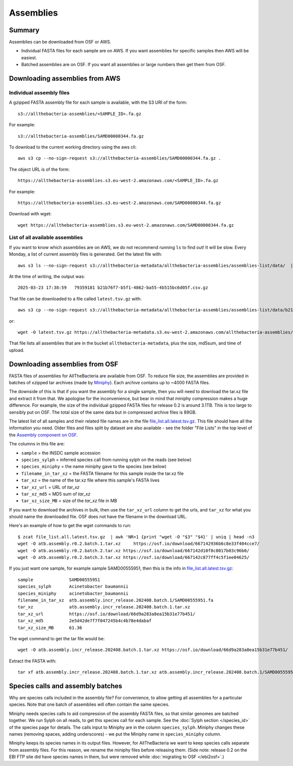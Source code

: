 Assemblies
==========

Summary
-------

Assemblies can be downloaded from OSF or AWS.

* Individual FASTA files for each sample are on AWS. If you want assemblies
  for specific samples then AWS will be easiest.
* Batched assemblies are on OSF. If you want all assemblies or large numbers
  then get them from OSF.



Downloading assemblies from AWS
-------------------------------

Individual assembly files
^^^^^^^^^^^^^^^^^^^^^^^^^

A gzipped FASTA assembly file for each sample is available, with the S3 URI
of the form::

    s3://allthebacteria-assemblies/<SAMPLE_ID>.fa.gz

For example::

    s3://allthebacteria-assemblies/SAMD00000344.fa.gz


To download to the current working directory using the aws cli::

    aws s3 cp --no-sign-request s3://allthebacteria-assemblies/SAMD00000344.fa.gz .


The object URL is of the form::

    https://allthebacteria-assemblies.s3.eu-west-2.amazonaws.com/<SAMPLE_ID>.fa.gz

For example::

    https://allthebacteria-assemblies.s3.eu-west-2.amazonaws.com/SAMD00000344.fa.gz


Download with wget::

    wget https://allthebacteria-assemblies.s3.eu-west-2.amazonaws.com/SAMD00000344.fa.gz


List of all available assemblies
^^^^^^^^^^^^^^^^^^^^^^^^^^^^^^^^

If you want to know which assemblies are on AWS, we do not recommend running
``ls`` to find out! It will be slow.
Every Monday, a list of current assembly files is generated. Get the latest
file with::

    aws s3 ls --no-sign-request s3://allthebacteria-metadata/allthebacteria-assemblies/assemblies-list/data/  | sort | tail -n1

At the time of writing, the output was::

    2025-03-23 17:38:59   79359181 b21b76f7-b5f1-4862-ba55-4b515bc6d05f.csv.gz

That file can be downloaded to a file called ``latest.tsv.gz`` with::

    aws s3 cp --no-sign-request s3://allthebacteria-metadata/allthebacteria-assemblies/assemblies-list/data/b21b76f7-b5f1-4862-ba55-4b515bc6d05f.csv.gz latest.tsv.gz

or::

    wget -O latest.tsv.gz https://allthebacteria-metadata.s3.eu-west-2.amazonaws.com/allthebacteria-assemblies/assemblies-list/data/b21b76f7-b5f1-4862-ba55-4b515bc6d05f.csv.gz

That file lists all assemblies that are in the bucket ``allthebacteria-metadata``,
plus the size, md5sum, and time of upload.



Downloading assemblies from OSF
-------------------------------

FASTA files of assemblies for AllTheBacteria are available from
OSF. To reduce file size, the assemblies are provided in batches of
xzipped tar archives (made by
`Miniphy <https://github.com/karel-brinda/MiniPhy>`_).
Each archive contains up to ~4000 FASTA files.

The downside of this is that if you want the assembly for a single
sample, then you will need to download the tar.xz file and extract
it from that. We apologise for the inconvenience, but bear in mind
that miniphy compression makes a huge difference. For example, the
size of the individual gzipped FASTA files for release 0.2 is
around 3.1TB. This is too large to sensibly put on OSF.
The total size of the same data but in compressed archive files is 89GB.

The latest list of all samples and their related file names are
in the file `file_list.all.latest.tsv.gz <https://osf.io/4yv85>`_.
This file should have all the information you need.
Older files and files split by dataset are also available - see
the folder "File Lists" in the top level of the `Assembly component on OSF
<https://osf.io/zxfmy/>`_.

The columns in this file are:

* ``sample`` = the INSDC sample accession
* ``species_sylph`` = inferred species call from running sylph on the reads (see below)
* ``species_miniphy`` = the name miniphy gave to the species (see below)
* ``filename_in_tar_xz`` = the FASTA filename for this sample inside the tar.xz file
* ``tar_xz`` = the name of the tar.xz file where this sample's FASTA lives
* ``tar_xz_url`` = URL of `tar_xz`
* ``tar_xz_md5`` = MD5 sum of `tar_xz`
* ``tar_xz_size_MB`` = size of the `tar_xz` file in MB

If you want to download the archives in bulk, then use the
``tar_xz_url`` column to get the urls, and ``tar_xz`` for what
you should name the downloaded file. OSF does not have the
filename in the download URL.

Here's an example of how to get the wget commands to run::

    $ zcat file_list.all.latest.tsv.gz  | awk 'NR>1 {print "wget -O "$3" "$4}' | uniq | head -n3
    wget -O atb.assembly.r0.2.batch.1.tar.xz     https://osf.io/download/667142936b6c8e33f404cce7/
    wget -O atb.assembly.r0.2.batch.2.tar.xz https://osf.io/download/667142d10f8c8017b03c96b0/
    wget -O atb.assembly.r0.2.batch.3.tar.xz https://osf.io/download/667142c877ff4c5f1ee04625/

If you just want one sample, for example sample SAMD00555951,
then this is the info in `file_list.all.latest.tsv.gz <https://osf.io/4yv85>`_::

    sample              SAMD00555951
    species_sylph       Acinetobacter baumannii
    species_miniphy     acinetobacter_baumannii
    filename_in_tar_xz  atb.assembly.incr_release.202408.batch.1/SAMD00555951.fa
    tar_xz              atb.assembly.incr_release.202408.batch.1.tar.xz
    tar_xz_url          https://osf.io/download/66d9a283a8ea15b31e77b451/
    tar_xz_md5          2e5d42de7f7f047245b4c4b78e4dabaf
    tar_xz_size_MB      61.36

The wget command to get the tar file would be::

    wget -O atb.assembly.incr_release.202408.batch.1.tar.xz https://osf.io/download/66d9a283a8ea15b31e77b451/

Extract the FASTA with::

    tar xf atb.assembly.incr_release.202408.batch.1.tar.xz atb.assembly.incr_release.202408.batch.1/SAMD00555951.fa


Species calls and assembly batches
----------------------------------

Why are species calls included in the assembly file? For convenience, to allow
getting all assemblies for a particular species. Note that one batch
of assemblies will often contain the same species.

Miniphy needs species calls to aid compression of the assembly FASTA files,
so that similar genomes are batched together.
We run Sylph on all reads, to get this species call for each sample.
See the :doc:`Sylph section </species_id>` of the species page for details.
The calls input to Miniphy are in the column ``species_sylph``.
Miniphy changes these names (removing spaces, adding underscores) - we
put the Miniphy name in ``species_miniphy`` column.

Miniphy keeps its species names in its output files. However, for AllTheBacteria
we want to keep species calls separate from assembly files. For this reason,
we rename the miniphy files before releasing them.
(Side note: release 0.2 on the EBI FTP site did have species names in them,
but were removed while :doc:`migrating to OSF </ebi2osf>`.)
